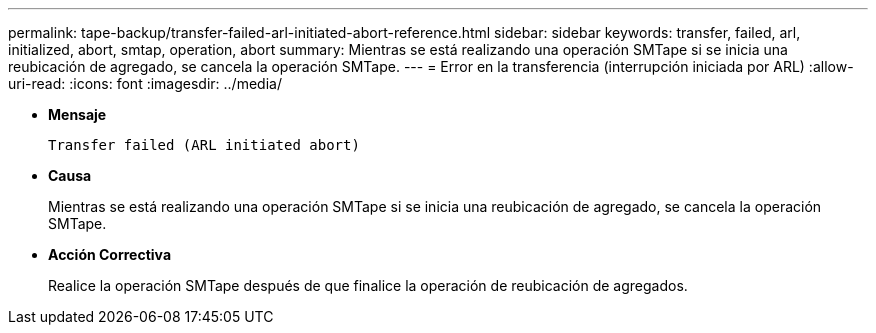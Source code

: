 ---
permalink: tape-backup/transfer-failed-arl-initiated-abort-reference.html 
sidebar: sidebar 
keywords: transfer, failed, arl, initialized, abort, smtap, operation, abort 
summary: Mientras se está realizando una operación SMTape si se inicia una reubicación de agregado, se cancela la operación SMTape. 
---
= Error en la transferencia (interrupción iniciada por ARL)
:allow-uri-read: 
:icons: font
:imagesdir: ../media/


[role="lead"]
* *Mensaje*
+
`Transfer failed (ARL initiated abort)`

* *Causa*
+
Mientras se está realizando una operación SMTape si se inicia una reubicación de agregado, se cancela la operación SMTape.

* *Acción Correctiva*
+
Realice la operación SMTape después de que finalice la operación de reubicación de agregados.


